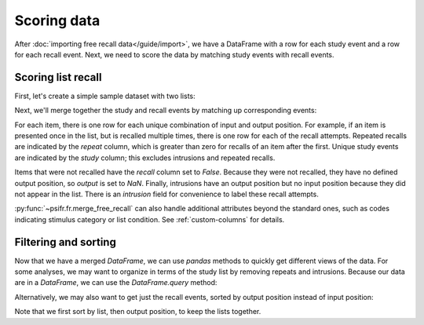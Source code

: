 Scoring data
============

After :doc:`importing free recall data</guide/import>`, we have a DataFrame with
a row for each study event and a row for each recall event. Next, we need to
score the data by matching study events with recall events.

Scoring list recall
-------------------

First, let's create a simple sample dataset with two lists:

.. ipython:: python

    import pandas as pd
    data = pd.DataFrame({
        'subject': [
            1, 1, 1, 1, 1, 1,
            1, 1, 1, 1, 1, 1
        ],
       'list': [
            1, 1, 1, 1, 1, 1,
            2, 2, 2, 2, 2, 2
        ],
       'trial_type': [
            'study', 'study', 'study', 'recall', 'recall', 'recall',
            'study', 'study', 'study', 'recall', 'recall', 'recall'
        ],
       'position': [
            1, 2, 3, 1, 2, 3,
            1, 2, 3, 1, 2, 3
        ],
       'item': [
            'absence', 'hollow', 'pupil', 'pupil', 'absence', 'empty',
            'fountain', 'piano', 'pillow', 'pillow', 'fountain', 'pillow'
        ]
    })
    data

Next, we'll merge together the study and recall events by matching up
corresponding events:

.. ipython:: python

    from psifr import fr
    merged = fr.merge_free_recall(data)
    merged

For each item, there is one row for each unique combination of input and
output position. For example, if an item is presented once in the list, but
is recalled multiple times, there is one row for each of the recall attempts.
Repeated recalls are indicated by the `repeat` column, which is greater than
zero for recalls of an item after the first. Unique study events are indicated
by the `study` column; this excludes intrusions and repeated recalls.

Items that were not recalled have the `recall` column set to `False`. Because
they were not recalled, they have no defined output position, so `output` is
set to `NaN`. Finally, intrusions have an output position but no input position
because they did not appear in the list. There is an `intrusion` field for
convenience to label these recall attempts.

:py:func:`~psifr.fr.merge_free_recall` can also handle additional attributes beyond
the standard ones, such as codes indicating stimulus category or list condition.
See :ref:`custom-columns` for details.

Filtering and sorting
---------------------

Now that we have a merged `DataFrame`, we can use `pandas` methods to quickly
get different views of the data. For some analyses, we may want to organize in
terms of the study list by removing repeats and intrusions. Because our data
are in a `DataFrame`, we can use the `DataFrame.query` method:

.. ipython:: python

    merged.query('study')

Alternatively, we may also want to get just the recall events, sorted by
output position instead of input position:

.. ipython:: python

    merged.query('recall').sort_values(['list', 'output'])

Note that we first sort by list, then output position, to keep the
lists together.
